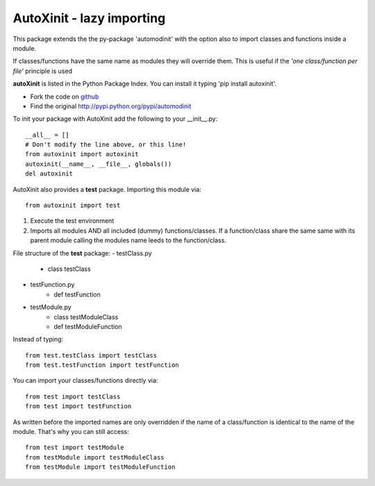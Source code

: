==========================
AutoXinit - lazy importing
==========================

This package extends the the py-package 'automodinit' with the option also to import classes and functions inside a module.

If classes/functions have the same name as modules they will override them.
This is useful if the *'one class/function per file'* principle is used

**autoXinit** is listed in the Python Package Index. You can install it typing 'pip install autoxinit'.

- Fork the code on `github <https://github.com/radjkarl/autoXinit>`_

- Find the original `http://pypi.python.org/pypi/automodinit <http://pypi.python.org/pypi/automodinit>`_

To init your package with AutoXinit add the following to your __init__.py::

    __all__ = []
    # Don't modify the line above, or this line!
    from autoxinit import autoxinit
    autoxinit(__name__, __file__, globals())
    del autoxinit

AutoXinit also provides a **test** package. Importing this module via::

    from autoxinit import test

1. Execute the test environment
2. Imports all modules AND all included (dummy) functions/classes. If a function/class share the same same with its parent module calling the modules name leeds to the function/class.

File structure of the **test** package:
- testClass.py
    - class testClass
- testFunction.py
    - def testFunction
- testModule.py
    - class testModuleClass
    - def testModuleFunction

Instead of typing::

    from test.testClass import testClass
    from test.testFunction import testFunction

You can import your classes/functions directly via::

    from test import testClass
    from test import testFunction

As written before the imported names are only overridden if the name of a class/function is identical to the name of the module. That's why you can still access::

   from test import testModule
   from testModule import testModuleClass
   from testModule import testModuleFunction

